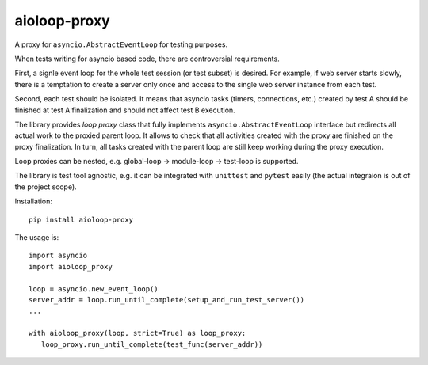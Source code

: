 aioloop-proxy
=============

A proxy for ``asyncio.AbstractEventLoop`` for testing purposes.

When tests writing for asyncio based code, there are controversial requirements.

First, a signle event loop for the whole test session (or test subset) is desired.  For
example, if web server starts slowly, there is a temptation to create a server only once
and access to the single web server instance from each test.

Second, each test should be isolated.  It means that asyncio tasks (timers, connections,
etc.) created by test A should be finished at test A finalization and should not affect
test B execution.


The library provides *loop proxy* class that fully implements
``asyncio.AbstractEventLoop`` interface but redirects all actual work to the proxied
parent loop.  It allows to check that all activities created with the proxy are finished
on the proxy finalization. In turn, all tasks created with the parent loop are still
keep working during the proxy execution.

Loop proxies can be nested, e.g. global-loop -> module-loop -> test-loop is supported.


The library is test tool agnostic, e.g. it can be integrated with ``unittest`` and
``pytest`` easily (the actual integraion is out of the project scope).

Installation::

   pip install aioloop-proxy


The usage is::

   import asyncio
   import aioloop_proxy

   loop = asyncio.new_event_loop()
   server_addr = loop.run_until_complete(setup_and_run_test_server())
   ...

   with aioloop_proxy(loop, strict=True) as loop_proxy:
      loop_proxy.run_until_complete(test_func(server_addr))
